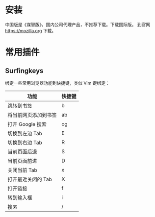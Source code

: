 # -*- coding: utf-8; -*-

#+OPTIONS: tex:imagemagick
#+OPTIONS: toc:nil

* 安装
  中国版是《谋智版》，国内公司代理产品，不推荐下载。下载国际版。
  到官网 [[https://mozilla.org]] 下载。
* 常用插件
** Surfingkeys
   绑定一些常用浏览器功能到快捷键，类似 Vim 键绑定：
   | 功能                 | 快捷键 |
   |----------------------+--------|
   | 跳转到书签           | b      |
   | 将当前网页添加到书签 | ab     |
   | 打开 Google 搜索     | og     |
   | 切换到左边 Tab       | E      |
   | 切换到右边 Tab       | R      |
   | 当前页面后退         | S      |
   | 当前页面前进         | D      |
   | 关闭当前 Tab         | x      |
   | 打开最近关闭的 Tab   | X      |
   | 打开链接             | f      |
   | 转到输入框           | i      |
   | 搜索                 | /      |
